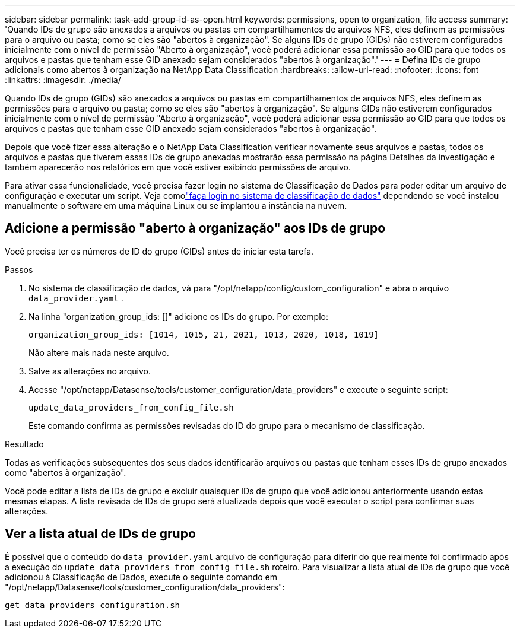 ---
sidebar: sidebar 
permalink: task-add-group-id-as-open.html 
keywords: permissions, open to organization, file access 
summary: 'Quando IDs de grupo são anexados a arquivos ou pastas em compartilhamentos de arquivos NFS, eles definem as permissões para o arquivo ou pasta; como se eles são "abertos à organização".  Se alguns IDs de grupo (GIDs) não estiverem configurados inicialmente com o nível de permissão "Aberto à organização", você poderá adicionar essa permissão ao GID para que todos os arquivos e pastas que tenham esse GID anexado sejam considerados "abertos à organização".' 
---
= Defina IDs de grupo adicionais como abertos à organização na NetApp Data Classification
:hardbreaks:
:allow-uri-read: 
:nofooter: 
:icons: font
:linkattrs: 
:imagesdir: ./media/


[role="lead"]
Quando IDs de grupo (GIDs) são anexados a arquivos ou pastas em compartilhamentos de arquivos NFS, eles definem as permissões para o arquivo ou pasta; como se eles são "abertos à organização".  Se alguns GIDs não estiverem configurados inicialmente com o nível de permissão "Aberto à organização", você poderá adicionar essa permissão ao GID para que todos os arquivos e pastas que tenham esse GID anexado sejam considerados "abertos à organização".

Depois que você fizer essa alteração e o NetApp Data Classification verificar novamente seus arquivos e pastas, todos os arquivos e pastas que tiverem essas IDs de grupo anexadas mostrarão essa permissão na página Detalhes da investigação e também aparecerão nos relatórios em que você estiver exibindo permissões de arquivo.

Para ativar essa funcionalidade, você precisa fazer login no sistema de Classificação de Dados para poder editar um arquivo de configuração e executar um script.  Veja comolink:reference-log-in-to-instance.html["faça login no sistema de classificação de dados"] dependendo se você instalou manualmente o software em uma máquina Linux ou se implantou a instância na nuvem.



== Adicione a permissão "aberto à organização" aos IDs de grupo

Você precisa ter os números de ID do grupo (GIDs) antes de iniciar esta tarefa.

.Passos
. No sistema de classificação de dados, vá para "/opt/netapp/config/custom_configuration" e abra o arquivo `data_provider.yaml` .
. Na linha "organization_group_ids: []" adicione os IDs do grupo. Por exemplo:
+
 organization_group_ids: [1014, 1015, 21, 2021, 1013, 2020, 1018, 1019]
+
Não altere mais nada neste arquivo.

. Salve as alterações no arquivo.
. Acesse "/opt/netapp/Datasense/tools/customer_configuration/data_providers" e execute o seguinte script:
+
 update_data_providers_from_config_file.sh
+
Este comando confirma as permissões revisadas do ID do grupo para o mecanismo de classificação.



.Resultado
Todas as verificações subsequentes dos seus dados identificarão arquivos ou pastas que tenham esses IDs de grupo anexados como "abertos à organização".

Você pode editar a lista de IDs de grupo e excluir quaisquer IDs de grupo que você adicionou anteriormente usando estas mesmas etapas.  A lista revisada de IDs de grupo será atualizada depois que você executar o script para confirmar suas alterações.



== Ver a lista atual de IDs de grupo

É possível que o conteúdo do `data_provider.yaml` arquivo de configuração para diferir do que realmente foi confirmado após a execução do `update_data_providers_from_config_file.sh` roteiro.  Para visualizar a lista atual de IDs de grupo que você adicionou à Classificação de Dados, execute o seguinte comando em "/opt/netapp/Datasense/tools/customer_configuration/data_providers":

 get_data_providers_configuration.sh